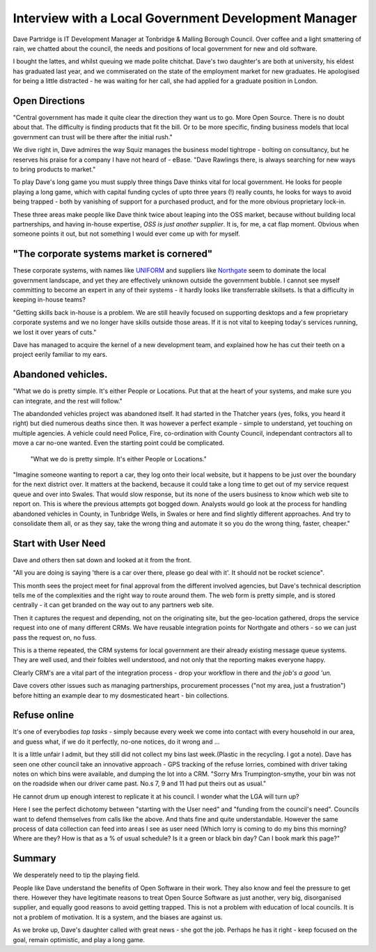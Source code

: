 Interview with a Local Government Development Manager
=====================================================

Dave Partridge is IT Development Manager at Tonbridge & Malling Borough
Council. Over coffee and a light smattering of rain, we chatted about the
council, the needs and positions of local government for new and old software.

.. image:: /assets/images/headshot_dave_partridge.jpg

I bought the lattes, and whilst queuing we made polite chitchat.  Dave's two
daughter's are both at university, his eldest has graduated last year, and we
commiserated on the state of the employment market for new graduates.  He
apologised for being a little distracted - he was waiting for her call, she had
applied for a graduate position in London.

Open Directions
---------------

"Central government has made it quite clear the direction they want us to go.
More Open Source.  There is no doubt about that.  The difficulty is finding
products that fit the bill.  Or to be more specific, finding business models
that local government can trust will be there after the initial rush."

We dive right in, Dave admires the way Squiz manages the business model
tightrope - bolting on consultancy, but he reserves his praise for a company I
have not heard of - eBase.  "Dave Rawlings there, is always searching for new
ways to bring products to market."

To play Dave's long game you must supply three things Dave thinks vital for
local government.  He looks for people playing a long game, which with capital
funding cycles of upto three years (!) really counts, he looks for ways to avoid
being trapped - both by vanishing of support for a purchased product, and for
the more obvious proprietary lock-in.

These three areas make people like Dave think twice about leaping into the OSS
market, because without building local partnerships, and having in-house
expertise, *OSS is just another supplier*.  It is, for me, a cat flap moment.
Obvious when someone points it out, but not something I would ever come up with
for myself.


"The corporate systems market is cornered"
------------------------------------------


These corporate systems, with names like `UNIFORM <http://software.idoxgroup.com/products/uni-form.cfm>`_ and suppliers like `Northgate <http://www.northgate-is.com/>`_ seem to dominate the local government landscape, and yet they are 
effectively unknown outside the government bubble.  I cannot see myself committing to become an expert in any of their systems - it hardly looks like transferrable skillsets.  Is that a difficulty in keeping in-house teams?

"Getting skills back in-house is a problem.  We are still heavily focused on
supporting desktops and a few proprietary corporate systems and we no longer
have skills outside those areas.  If it is not vital to keeping today's services
running, we lost it over years of cuts."

Dave has managed to acquire the kernel of a new development team, and explained
how he has cut their teeth on a project eerily familiar to my ears.

Abandoned vehicles. 
-------------------

"What we do is pretty simple.  It's either People or Locations.  Put that at the
heart of your systems, and make sure you can integrate, and the rest will
follow."

The abandonded vehicles project was abandoned itself.  It had started in the
Thatcher years (yes, folks, you heard it right) but died numerous deaths since
then.  It was however a perfect example - simple to understand, yet touching on
multiple agencies.  A vehicle could need Police, Fire, co-ordination with 
County Council, independant contractors all to move a car no-one wanted.  Even the starting point could be complicated.

.. pull-quote:: "What we do is pretty simple.  It's either People or Locations."

"Imagine someone wanting to report a car, they log onto their local website, but it happens to be just over the boundary for the next district over.  It matters at the backend, because it could take a long time to get out of my service request queue and over into Swales.  That would slow response, but its none of the users business to know which web site to report on.  This is where the previous attempts got bogged down.  Analysts would go look at the process for handling abandoned vehicles in County, in Tunbridge Wells, in Swales or here and find slightly different approaches.  And try to consolidate them all, or as they say, take the wrong thing and automate it so you do the wrong thing, faster, cheaper."

Start with User Need
--------------------

Dave and others then sat down and looked at it from the front.  

"All you are doing is saying 'there is a car over there, please go deal with
it'.  It should not be rocket science".

This month sees the project meet for final approval from the different involved
agencies, but Dave's technical description tells me of the complexities and the
right way to route around them.  The web form is pretty simple, and is stored
centrally - it can get branded on the way out to any partners web site.  

Then it captures the request and depending, not on the originating site, but the
geo-location gathered, drops the service request into one of many different
CRMs.  We have reusable integration points for Northgate and others - so we can
just pass the request on, no fuss.

This is a theme repeated, the CRM systems for local government are their already existing message queue systems.  They are well used, and their foibles well understood, and not only that the reporting makes everyone happy.

Clearly CRM's are a vital part of the integration process - drop your workflow in there and *the job's a good 'un.*

Dave covers other issues such as managing partnerships, procurement processes ("not my area, just a frustration") before hitting an example dear to my dosmesticated heart - bin collections.

Refuse online
-------------

It's one of everybodies *top tasks* - simply because every week we come into
contact with every household in our area, and guess what, if we do it perfectly,
no-one notices, do it wrong and ...

It is a little unfair I admit, but they still did not collect my bins last
week.(Plastic in the recycling. I got a note).  Dave has seen one other council
take an innovative approach - GPS tracking of the refuse lorries, combined with
driver taking notes on which bins were available, and dumping the lot into a
CRM.  "Sorry Mrs Trumpington-smythe, your bin was not on the roadside when our
driver came past.  No.s 7, 9 and 11 had put theirs out as usual."

He cannot drum up enough interest to replicate it at his council.  I wonder what
the LGA will turn up?

Here I see the perfect dichotomy between "starting with the User need" and
"funding from the council's need".  Councils want to defend themselves from
calls like the above.  And thats fine and quite understandable.  However the
same process of data collection can feed into areas I see as user need (Which
lorry is coming to do my bins this morning? Where are they? How is that as a %
of usual schedule? Is it a green or black bin day? Can I book mark this page?"

Summary
-------

We desperately need to tip the playing field.  

People like Dave understand the benefits of Open Software in their work.  They
also know and feel the pressure to get there.  However they have legitimate
reasons to treat Open Source Software as just another, very big, disorganised
supplier, and equally good reasons to avoid getting trapped.  This is not a
problem with education of local councils.  It is not a problem of motivation.
It is a system, and the biases are against us. 

As we broke up, Dave's daughter called with great news - she got the job.
Perhaps he has it right - keep focused on the goal, remain optimistic, and play a long game.



